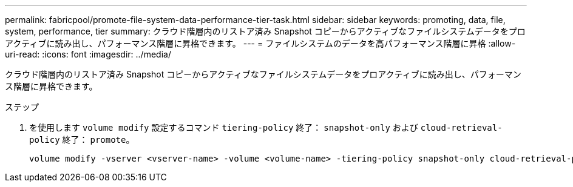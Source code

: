 ---
permalink: fabricpool/promote-file-system-data-performance-tier-task.html 
sidebar: sidebar 
keywords: promoting, data, file, system, performance, tier 
summary: クラウド階層内のリストア済み Snapshot コピーからアクティブなファイルシステムデータをプロアクティブに読み出し、パフォーマンス階層に昇格できます。 
---
= ファイルシステムのデータを高パフォーマンス階層に昇格
:allow-uri-read: 
:icons: font
:imagesdir: ../media/


[role="lead"]
クラウド階層内のリストア済み Snapshot コピーからアクティブなファイルシステムデータをプロアクティブに読み出し、パフォーマンス階層に昇格できます。

.ステップ
. を使用します `volume modify` 設定するコマンド `tiering-policy` 終了： `snapshot-only` および `cloud-retrieval-policy` 終了： `promote`。
+
[listing]
----
volume modify -vserver <vserver-name> -volume <volume-name> -tiering-policy snapshot-only cloud-retrieval-policy promote
----

